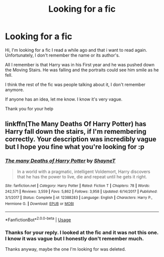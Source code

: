 #+TITLE: Looking for a fic

* Looking for a fic
:PROPERTIES:
:Author: MiaHale
:Score: 6
:DateUnix: 1588095801.0
:DateShort: 2020-Apr-28
:FlairText: Request
:END:
Hi, I'm looking for a fic I read a while ago and that i want to read again. Unfortunately, I don't remember the name or its author's.

All I remember is that Harry was in his First year and he was pushed down the Moving Stairs. He was falling and the portraits could see him smile as he fell.

I think the rest of the fic was people talking about it, I don't remember anymore.

If anyone has an idea, let me know. I know it's very vague.

Thank you for your help


** linkffn(The Many Deaths Of Harry Potter) has Harry fall down the stairs, if I'm remembering correctly. Your description was incredibly vague but I hope you fine what you're looking for :p
:PROPERTIES:
:Author: browtfiwasboredokai
:Score: 2
:DateUnix: 1588110098.0
:DateShort: 2020-Apr-29
:END:

*** [[https://www.fanfiction.net/s/12388283/1/][*/The many Deaths of Harry Potter/*]] by [[https://www.fanfiction.net/u/1541014/ShayneT][/ShayneT/]]

#+begin_quote
  In a world with a pragmatic, intelligent Voldemort, Harry discovers that he has the power to live, die and repeat until he gets it right.
#+end_quote

^{/Site/:} ^{fanfiction.net} ^{*|*} ^{/Category/:} ^{Harry} ^{Potter} ^{*|*} ^{/Rated/:} ^{Fiction} ^{T} ^{*|*} ^{/Chapters/:} ^{78} ^{*|*} ^{/Words/:} ^{242,571} ^{*|*} ^{/Reviews/:} ^{3,559} ^{*|*} ^{/Favs/:} ^{5,862} ^{*|*} ^{/Follows/:} ^{3,958} ^{*|*} ^{/Updated/:} ^{6/14/2017} ^{*|*} ^{/Published/:} ^{3/1/2017} ^{*|*} ^{/Status/:} ^{Complete} ^{*|*} ^{/id/:} ^{12388283} ^{*|*} ^{/Language/:} ^{English} ^{*|*} ^{/Characters/:} ^{Harry} ^{P.,} ^{Hermione} ^{G.} ^{*|*} ^{/Download/:} ^{[[http://www.ff2ebook.com/old/ffn-bot/index.php?id=12388283&source=ff&filetype=epub][EPUB]]} ^{or} ^{[[http://www.ff2ebook.com/old/ffn-bot/index.php?id=12388283&source=ff&filetype=mobi][MOBI]]}

--------------

*FanfictionBot*^{2.0.0-beta} | [[https://github.com/tusing/reddit-ffn-bot/wiki/Usage][Usage]]
:PROPERTIES:
:Author: FanfictionBot
:Score: 2
:DateUnix: 1588110118.0
:DateShort: 2020-Apr-29
:END:


*** Thanks for your reply. I looked at the fic and it was not this one. I know it was vague but I honestly don't remember much.

Thanks anyway, maybe the one I'm looking for was deleted.
:PROPERTIES:
:Author: MiaHale
:Score: 2
:DateUnix: 1588171511.0
:DateShort: 2020-Apr-29
:END:
